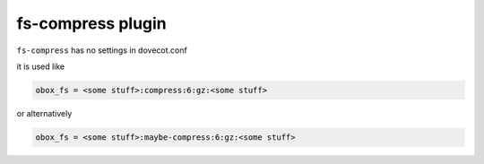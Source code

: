 .. _plugin-fs-compress:

========================
fs-compress plugin
========================

``fs-compress`` has no settings in dovecot.conf

it is used like 

.. code-block:: none

   obox_fs = <some stuff>:compress:6:gz:<some stuff>

or alternatively

.. code-block:: none

   obox_fs = <some stuff>:maybe-compress:6:gz:<some stuff>